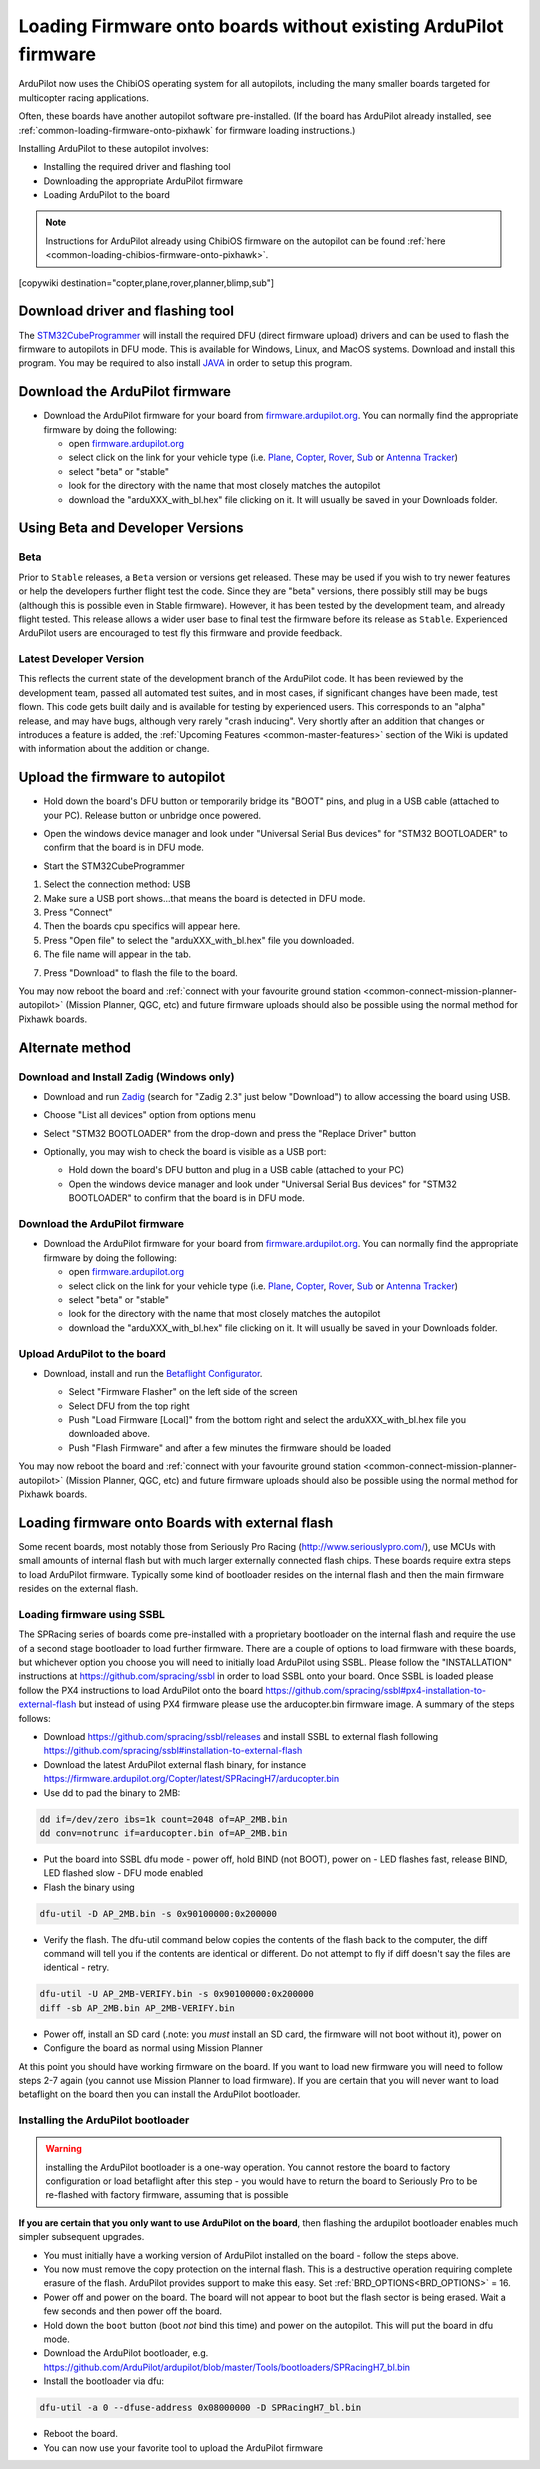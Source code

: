 .. _common-loading-firmware-onto-chibios-only-boards:

================================================================
Loading Firmware onto boards without existing ArduPilot firmware
================================================================

ArduPilot now uses the ChibiOS operating system for all autopilots, including the many smaller boards targeted for multicopter racing applications.

Often, these boards have another autopilot software pre-installed. (If the board has ArduPilot already installed, see :ref:`common-loading-firmware-onto-pixhawk` for firmware loading instructions.)

Installing ArduPilot to these autopilot involves:

- Installing the required driver and flashing tool
- Downloading the appropriate ArduPilot firmware
- Loading ArduPilot to the board

.. note::

   Instructions for ArduPilot already using ChibiOS firmware on the autopilot can be found :ref:`here <common-loading-chibios-firmware-onto-pixhawk>`.

[copywiki destination="copter,plane,rover,planner,blimp,sub"]

Download driver and flashing tool
=================================

The `STM32CubeProgrammer <https://www.st.com/en/development-tools/stm32cubeprog.html>`__ will install the required DFU (direct firmware upload) drivers and can be used to flash the firmware to autopilots in DFU mode. This is available for Windows, Linux, and MacOS systems. Download and install this program. You may be required to also install `JAVA <https://java.com/en/download/>`__ in order to setup this program.

Download the ArduPilot firmware
===============================

- Download the ArduPilot firmware for your board from `firmware.ardupilot.org <https://firmware.ardupilot.org/>`__.  You can normally find the appropriate firmware by doing the following:

  - open `firmware.ardupilot.org <https://firmware.ardupilot.org/>`__
  - select click on the link for your vehicle type (i.e. `Plane <https://firmware.ardupilot.org/Plane/>`__, `Copter <https://firmware.ardupilot.org/Copter/>`__, `Rover <https://firmware.ardupilot.org/Rover/>`__, `Sub <https://firmware.ardupilot.org/Sub/>`__ or `Antenna Tracker <https://firmware.ardupilot.org/AntennaTracker/>`__)
  - select "beta" or "stable"
  - look for the directory with the name that most closely matches the autopilot
  - download the "arduXXX_with_bl.hex" file clicking on it. It will usually be saved in your Downloads folder.

Using Beta and Developer Versions
=================================

Beta
----

Prior to ``Stable`` releases, a ``Beta`` version or versions get released. These may be used if you wish to try newer features or help the developers further flight test the code. Since they are "beta" versions, there possibly still may be bugs (although this is possible even in Stable firmware). However, it has been tested by the development team, and already flight tested. This release allows a wider user base to final test the firmware before its release as ``Stable``. Experienced ArduPilot users are encouraged to test fly this firmware and provide feedback.

Latest Developer Version
------------------------

This reflects the current state of the development branch of the ArduPilot code. It has been reviewed by the development team, passed all automated test suites,  and in most cases, if significant changes have been made, test flown. This code gets built daily and is available for testing by experienced users. This corresponds to an "alpha" release, and may have bugs, although very rarely "crash inducing". Very shortly after an addition that changes or introduces a feature is added, the :ref:`Upcoming Features <common-master-features>` section of the Wiki is updated with information about the addition or change.

Upload the firmware to autopilot
================================

- Hold down the board's DFU button or temporarily bridge its "BOOT" pins, and plug in a USB cable (attached to your PC). Release button or unbridge once powered.
- Open the windows device manager and look under "Universal Serial Bus devices" for "STM32 BOOTLOADER" to confirm that the board is in DFU mode.

  .. image:: ../../../images/loading-firmware-device-manager.png
      :target: ../_images/loading-firmware-device-manager.png
      :width: 450px


- Start the STM32CubeProgrammer

.. image:: ../../../images/STM32CubeProgrammer1.jpg
      :target: ../_images/STM32CubeProgrammer1.jpg


#. Select the connection method: USB
#. Make sure a USB port shows...that means the board is detected in DFU mode.
#. Press "Connect"
#. Then the boards cpu specifics will appear here.
#. Press "Open file" to select the "arduXXX_with_bl.hex" file you downloaded.
#. The file name will appear in the tab.

.. image:: ../../../images/STM32CubeProgrammer2.jpg
      :target: ../_images/STM32CubeProgrammer2.jpg


7. Press "Download" to flash the file to the board.


You may now reboot the board and :ref:`connect with your favourite ground station <common-connect-mission-planner-autopilot>` (Mission Planner, QGC, etc) and future firmware uploads should also be possible using the normal method for Pixhawk boards.

Alternate method
================


Download and Install Zadig (Windows only)
-----------------------------------------

- Download and run `Zadig <https://zadig.akeo.ie/>`__ (search for "Zadig 2.3" just below "Download") to allow accessing the board using USB.
- Choose "List all devices" option from options menu
- Select "STM32 BOOTLOADER" from the drop-down and press the "Replace Driver" button

  .. image:: ../../../images/loading-firmware-zadig.png
      :target: ../_images/loading-firmware-zadig.png
      :width: 450px

- Optionally, you may wish to check the board is visible as a USB port:

  - Hold down the board's DFU button and plug in a USB cable (attached to your PC)
  - Open the windows device manager and look under "Universal Serial Bus devices" for "STM32 BOOTLOADER" to confirm that the board is in DFU mode.

  .. image:: ../../../images/loading-firmware-device-manager.png
      :target: ../_images/loading-firmware-device-manager.png
      :width: 450px


Download the ArduPilot firmware
-------------------------------

- Download the ArduPilot firmware for your board from `firmware.ardupilot.org <https://firmware.ardupilot.org/>`__.  You can normally find the appropriate firmware by doing the following:

  - open `firmware.ardupilot.org <https://firmware.ardupilot.org/>`__
  - select click on the link for your vehicle type (i.e. `Plane <https://firmware.ardupilot.org/Plane/>`__, `Copter <https://firmware.ardupilot.org/Copter/>`__, `Rover <https://firmware.ardupilot.org/Rover/>`__, `Sub <https://firmware.ardupilot.org/Sub/>`__ or `Antenna Tracker <https://firmware.ardupilot.org/AntennaTracker/>`__)
  - select "beta" or "stable"
  - look for the directory with the name that most closely matches the autopilot
  - download the "arduXXX_with_bl.hex" file clicking on it. It will usually be saved in your Downloads folder.

Upload ArduPilot to the board
-----------------------------

- Download, install and run the `Betaflight Configurator <https://github.com/betaflight/betaflight-configurator/releases>`__.

  - Select "Firmware Flasher" on the left side of the screen
  - Select DFU from the top right
  - Push "Load Firmware [Local]" from the bottom right and select the arduXXX_with_bl.hex file you downloaded above.
  - Push "Flash Firmware" and after a few minutes the firmware should be loaded

  .. image:: ../../../images/loading-firmware-betaflight-configurator.png
      :target: ../_images/loading-firmware-betaflight-configurator.png
      :width: 450px



You may now reboot the board and :ref:`connect with your favourite ground station <common-connect-mission-planner-autopilot>` (Mission Planner, QGC, etc) and future firmware uploads should also be possible using the normal method for Pixhawk boards.

Loading firmware onto Boards with external flash
================================================

Some recent boards, most notably those from Seriously Pro Racing (http://www.seriouslypro.com/), use MCUs with small amounts of internal flash but with much larger externally connected flash chips. These boards require extra steps to load ArduPilot firmware. Typically some kind of bootloader resides on the internal flash and then the main firmware resides on the external flash.

Loading firmware using SSBL
---------------------------

The SPRacing series of boards come pre-installed with a proprietary bootloader on the internal flash and require the use of a second stage bootloader to load further firmware. There are a couple of options to load firmware with these boards, but whichever option you choose you will need to initially load ArduPilot using SSBL. Please follow the "INSTALLATION" instructions at https://github.com/spracing/ssbl in order to load SSBL onto your board. Once SSBL is loaded please follow the PX4 instructions to load ArduPilot onto the board https://github.com/spracing/ssbl#px4-installation-to-external-flash but instead of using PX4 firmware please use the arducopter.bin firmware image. A summary of the steps follows:

- Download https://github.com/spracing/ssbl/releases and install SSBL to external flash following https://github.com/spracing/ssbl#installation-to-external-flash
- Download the latest ArduPilot external flash binary, for instance https://firmware.ardupilot.org/Copter/latest/SPRacingH7/arducopter.bin
- Use dd to pad the binary to 2MB:

.. code-block:: none

   dd if=/dev/zero ibs=1k count=2048 of=AP_2MB.bin
   dd conv=notrunc if=arducopter.bin of=AP_2MB.bin
   
- Put the board into SSBL dfu mode - power off, hold BIND (not BOOT), power on - LED flashes fast, release BIND, LED flashed slow - DFU mode enabled
- Flash the binary using

.. code-block:: none

   dfu-util -D AP_2MB.bin -s 0x90100000:0x200000

- Verify the flash. The dfu-util command below copies the contents of the flash back to the computer, the diff command will tell you if the contents are identical or different. Do not attempt to fly if diff doesn't say the files are identical - retry.

.. code-block:: none

   dfu-util -U AP_2MB-VERIFY.bin -s 0x90100000:0x200000
   diff -sb AP_2MB.bin AP_2MB-VERIFY.bin

- Power off, install an SD card (.note: you *must* install an SD card, the firmware will not boot without it), power on
- Configure the board as normal using Mission Planner

At this point you should have working firmware on the board. If you want to load new firmware you will need to follow steps 2-7 again (you cannot use Mission Planner to load firmware). If you are certain that you will never want to load betaflight on the board then you can install the ArduPilot bootloader.

Installing the ArduPilot bootloader
-----------------------------------

.. warning:: installing the ArduPilot bootloader is a one-way operation. You cannot restore the board to factory configuration or load betaflight after this step - you would have to return the board to Seriously Pro to be re-flashed with factory firmware, assuming that is possible

**If you are certain that you only want to use ArduPilot on the board**, then flashing the ardupilot bootloader enables much simpler subsequent upgrades.

- You must initially have a working version of ArduPilot installed on the board - follow the steps above.
- You now must remove the copy protection on the internal flash. This is a destructive operation requiring complete erasure of the flash. ArduPilot provides support to make this easy. Set :ref:`BRD_OPTIONS<BRD_OPTIONS>` = 16.
- Power off and power on the board. The board will not appear to boot but the flash sector is being erased. Wait a few seconds and then power off the board.
- Hold down the ``boot`` button (boot *not* bind this time) and power on the autopilot. This will put the board in dfu mode.
- Download the ArduPilot bootloader, e.g. https://github.com/ArduPilot/ardupilot/blob/master/Tools/bootloaders/SPRacingH7_bl.bin
- Install the bootloader via dfu:

.. code-block:: none

   dfu-util -a 0 --dfuse-address 0x08000000 -D SPRacingH7_bl.bin

- Reboot the board.
- You can now use your favorite tool to upload the ArduPilot firmware
